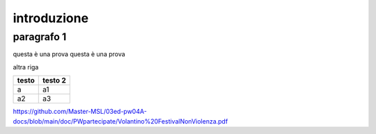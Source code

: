 #############
introduzione
#############

paragrafo 1
###########

questa è una prova
questa è una prova

altra riga


============ ===========
testo        testo 2
============ ===========
a            a1
a2           a3
============ ===========

https://github.com/Master-MSL/03ed-pw04A-docs/blob/main/doc/PWpartecipate/Volantino%20FestivalNonViolenza.pdf
